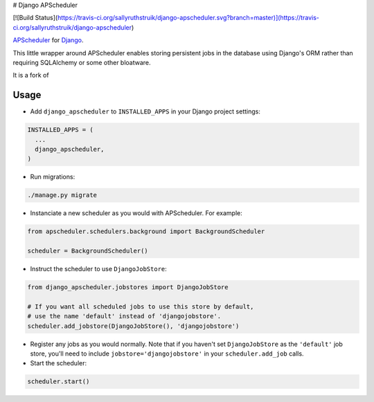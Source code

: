 # Django APScheduler

[![Build Status](https://travis-ci.org/sallyruthstruik/django-apscheduler.svg?branch=master)](https://travis-ci.org/sallyruthstruik/django-apscheduler)

`APScheduler <https://github.com/agronholm/apscheduler>`_ for `Django <https://github.com/django/django>`_.

This little wrapper around APScheduler enables storing persistent jobs in the database using Django's ORM rather than requiring SQLAlchemy or some other bloatware.

It is a fork of

Usage
-----

* Add ``django_apscheduler`` to ``INSTALLED_APPS`` in your Django project settings:
.. code-block:: python

  INSTALLED_APPS = (
    ...
    django_apscheduler,
  )
  
* Run migrations:
.. code-block:: python

  ./manage.py migrate
  
* Instanciate a new scheduler as you would with APScheduler. For example:
.. code-block:: python

  from apscheduler.schedulers.background import BackgroundScheduler
  
  scheduler = BackgroundScheduler()
  
* Instruct the scheduler to use ``DjangoJobStore``:
.. code-block:: python

  from django_apscheduler.jobstores import DjangoJobStore
  
  # If you want all scheduled jobs to use this store by default,
  # use the name 'default' instead of 'djangojobstore'.
  scheduler.add_jobstore(DjangoJobStore(), 'djangojobstore')
  
* Register any jobs as you would normally. Note that if you haven't set ``DjangoJobStore`` as the ``'default'`` job store, you'll need to include ``jobstore='djangojobstore'`` in your ``scheduler.add_job`` calls.  
  
* Start the scheduler:
.. code-block:: python

  scheduler.start()
